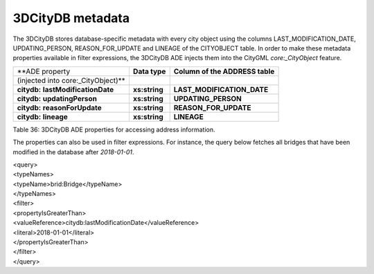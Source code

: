 3DCityDB metadata
^^^^^^^^^^^^^^^^^

The 3DCityDB stores database-specific
metadata with every city object using the columns
LAST_MODIFICATION_DATE, UPDATING_PERSON, REASON_FOR_UPDATE and LINEAGE
of the CITYOBJECT table. In order to make these metadata properties
available in filter expressions, the 3DCityDB ADE injects them into the
CityGML *core:_CityObject* feature.

==================================== ============= ===============================
**ADE property                       **Data type** **Column of the ADDRESS table**
(injected into core:_CityObject)**                
**citydb:** **lastModificationDate** **xs:string** **LAST_MODIFICATION_DATE**
**citydb:** **updatingPerson**       **xs:string** **UPDATING_PERSON**
**citydb:** **reasonForUpdate**      **xs:string** **REASON_FOR_UPDATE**
**citydb:** **lineage**              **xs:string** **LINEAGE**
==================================== ============= ===============================

Table 36: 3DCityDB ADE properties for accessing address information.

The properties can also be used in filter expressions. For instance, the
query below fetches all bridges that have been modified in the database
after *2018-01-01*.

| <query>
| <typeNames>
| <typeName>brid:Bridge</typeName>
| </typeNames>
| <filter>
| <propertyIsGreaterThan>
| <valueReference>citydb:lastModificationDate</valueReference>
| <literal>2018-01-01</literal>
| </propertyIsGreaterThan>
| </filter>
| </query>

